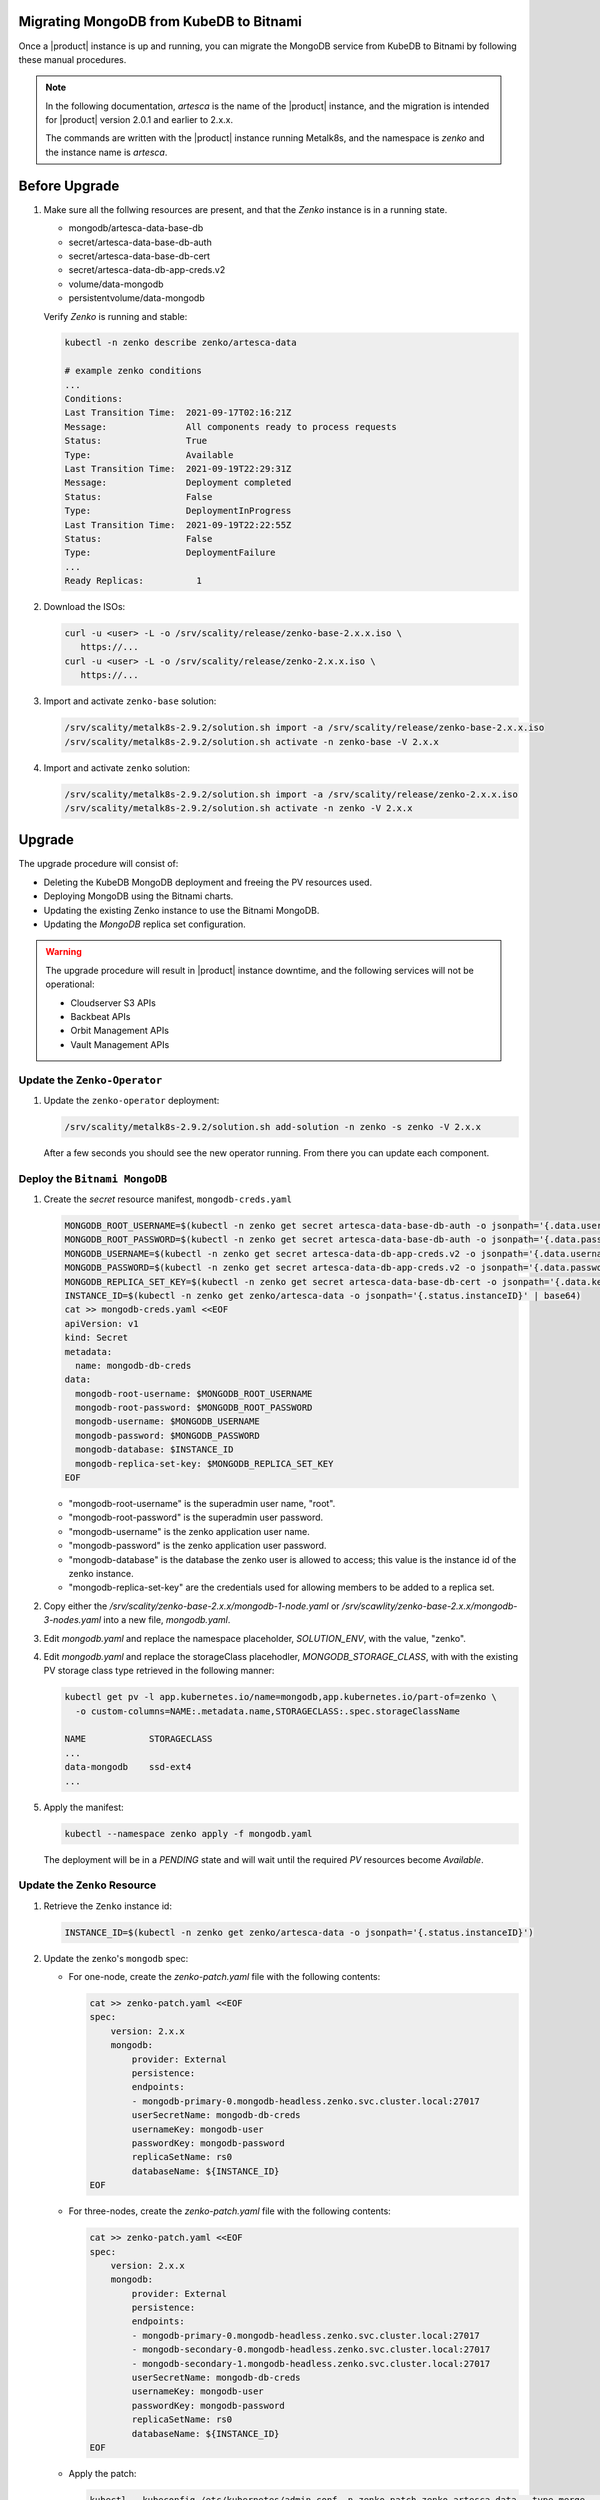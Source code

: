 Migrating MongoDB from KubeDB to Bitnami
========================================

Once a |product| instance is up and running, you can migrate the MongoDB
service from KubeDB to Bitnami by following these manual procedures.

.. note::

   In the following documentation, `artesca` is the name of the |product|
   instance, and the migration is intended for |product| version 2.0.1 and
   earlier to 2.x.x.

   The commands are written with the |product|
   instance running Metalk8s, and the namespace is `zenko` and the
   instance name is `artesca`.

Before Upgrade
==============

#. Make sure all the follwing resources are present, and that the `Zenko`
   instance is in a running state.

   - mongodb/artesca-data-base-db
   - secret/artesca-data-base-db-auth
   - secret/artesca-data-base-db-cert
   - secret/artesca-data-db-app-creds.v2
   - volume/data-mongodb
   - persistentvolume/data-mongodb
   
   Verify `Zenko` is running and stable:

   .. code::
    
      kubectl -n zenko describe zenko/artesca-data

      # example zenko conditions
      ...
      Conditions:
      Last Transition Time:  2021-09-17T02:16:21Z
      Message:               All components ready to process requests
      Status:                True
      Type:                  Available
      Last Transition Time:  2021-09-19T22:29:31Z
      Message:               Deployment completed
      Status:                False
      Type:                  DeploymentInProgress
      Last Transition Time:  2021-09-19T22:22:55Z
      Status:                False
      Type:                  DeploymentFailure
      ...
      Ready Replicas:          1

#. Download the ISOs:

   .. code:: 

      curl -u <user> -L -o /srv/scality/release/zenko-base-2.x.x.iso \
         https://...
      curl -u <user> -L -o /srv/scality/release/zenko-2.x.x.iso \
         https://...

#. Import and activate ``zenko-base`` solution:

   .. code::

      /srv/scality/metalk8s-2.9.2/solution.sh import -a /srv/scality/release/zenko-base-2.x.x.iso
      /srv/scality/metalk8s-2.9.2/solution.sh activate -n zenko-base -V 2.x.x

#. Import and activate ``zenko`` solution:

   .. code::

      /srv/scality/metalk8s-2.9.2/solution.sh import -a /srv/scality/release/zenko-2.x.x.iso
      /srv/scality/metalk8s-2.9.2/solution.sh activate -n zenko -V 2.x.x

Upgrade
=======

The upgrade procedure will consist of:

- Deleting the KubeDB MongoDB deployment and freeing the PV resources used.
- Deploying MongoDB using the Bitnami charts.
- Updating the existing Zenko instance to use the Bitnami MongoDB.
- Updating the `MongoDB` replica set configuration.

.. warning::

   The upgrade procedure will result in |product| instance downtime, and the
   following services will not be operational:

   - Cloudserver S3 APIs
   - Backbeat APIs
   - Orbit Management APIs
   - Vault Management APIs

Update the ``Zenko-Operator``
-----------------------------

#. Update the ``zenko-operator`` deployment:

   .. code::

      /srv/scality/metalk8s-2.9.2/solution.sh add-solution -n zenko -s zenko -V 2.x.x

   After a few seconds you should see the new operator running. From there you can update each component.

Deploy the ``Bitnami MongoDB``
------------------------------

#. Create the `secret` resource manifest, ``mongodb-creds.yaml``

   .. code:: 

      MONGODB_ROOT_USERNAME=$(kubectl -n zenko get secret artesca-data-base-db-auth -o jsonpath='{.data.username}')
      MONGODB_ROOT_PASSWORD=$(kubectl -n zenko get secret artesca-data-base-db-auth -o jsonpath='{.data.password}')
      MONGODB_USERNAME=$(kubectl -n zenko get secret artesca-data-db-app-creds.v2 -o jsonpath='{.data.username}')
      MONGODB_PASSWORD=$(kubectl -n zenko get secret artesca-data-db-app-creds.v2 -o jsonpath='{.data.password}')
      MONGODB_REPLICA_SET_KEY=$(kubectl -n zenko get secret artesca-data-base-db-cert -o jsonpath='{.data.key\.txt}')
      INSTANCE_ID=$(kubectl -n zenko get zenko/artesca-data -o jsonpath='{.status.instanceID}' | base64)
      cat >> mongodb-creds.yaml <<EOF
      apiVersion: v1
      kind: Secret
      metadata:
        name: mongodb-db-creds
      data:
        mongodb-root-username: $MONGODB_ROOT_USERNAME
        mongodb-root-password: $MONGODB_ROOT_PASSWORD
        mongodb-username: $MONGODB_USERNAME
        mongodb-password: $MONGODB_PASSWORD
        mongodb-database: $INSTANCE_ID
        mongodb-replica-set-key: $MONGODB_REPLICA_SET_KEY
      EOF

   - "mongodb-root-username"  is the superadmin user name, "root".
   - "mongodb-root-password" is the superadmin user password.
   - "mongodb-username" is the zenko application user name.
   - "mongodb-password" is the zenko application user password.
   - "mongodb-database" is the database the zenko user is allowed to access;
     this value is the instance id of the zenko instance.
   - "mongodb-replica-set-key" are the credentials used for allowing members to
     be added to a replica set.

#. Copy either the `/srv/scality/zenko-base-2.x.x/mongodb-1-node.yaml` or
   `/srv/scawlity/zenko-base-2.x.x/mongodb-3-nodes.yaml` into a new file,
   `mongodb.yaml`. 

#. Edit `mongodb.yaml` and replace the namespace placeholder, `SOLUTION_ENV`,
   with the value, "zenko".

#. Edit `mongodb.yaml` and replace the storageClass placehodler,
   `MONGODB_STORAGE_CLASS`, with with the existing PV storage class type
   retrieved in the following manner:

   .. code::

      kubectl get pv -l app.kubernetes.io/name=mongodb,app.kubernetes.io/part-of=zenko \
        -o custom-columns=NAME:.metadata.name,STORAGECLASS:.spec.storageClassName

      NAME            STORAGECLASS
      ...
      data-mongodb    ssd-ext4
      ...

#. Apply the manifest:

   .. code::

      kubectl --namespace zenko apply -f mongodb.yaml

   The deployment will be in a `PENDING` state and will wait until the required
   `PV` resources become `Available`.

Update the ``Zenko`` Resource
-----------------------------

#. Retrieve the ``Zenko`` instance id:

   .. code::

      INSTANCE_ID=$(kubectl -n zenko get zenko/artesca-data -o jsonpath='{.status.instanceID}')

#. Update the zenko's ``mongodb`` spec:

   - For one-node, create the `zenko-patch.yaml` file with the following contents:

     .. code::

        cat >> zenko-patch.yaml <<EOF
        spec:
            version: 2.x.x
            mongodb:
                provider: External
                persistence:
                endpoints:
                - mongodb-primary-0.mongodb-headless.zenko.svc.cluster.local:27017
                userSecretName: mongodb-db-creds
                usernameKey: mongodb-user
                passwordKey: mongodb-password
                replicaSetName: rs0
                databaseName: ${INSTANCE_ID}
        EOF

   - For three-nodes, create the `zenko-patch.yaml` file with the following contents:

     .. code::

        cat >> zenko-patch.yaml <<EOF
        spec:
            version: 2.x.x
            mongodb:
                provider: External
                persistence:
                endpoints:
                - mongodb-primary-0.mongodb-headless.zenko.svc.cluster.local:27017
                - mongodb-secondary-0.mongodb-headless.zenko.svc.cluster.local:27017
                - mongodb-secondary-1.mongodb-headless.zenko.svc.cluster.local:27017
                userSecretName: mongodb-db-creds
                usernameKey: mongodb-user
                passwordKey: mongodb-password
                replicaSetName: rs0
                databaseName: ${INSTANCE_ID}
        EOF

   - Apply the patch:

     .. code::

        kubectl --kubeconfig /etc/kubernetes/admin.conf -n zenko patch zenko artesca-data --type merge --patch "$(cat zenko-patch.yaml)"
   
   This will update the ``Zenko`` instance to use the Bitnami MongoDB and put
   the `Zenko` in a `DeploymentInProgress=True` state until the `MongoDB`
   service becomes available. Additionally, the KubeDB MongoDB deployment will
   be deleted, and the `DormantDatabase` resources will be created.

Releasing and removing claims on the `PV` resources
---------------------------------------------------

#. Make sure the `DormantDatabase` resources are in a ``Paused`` state.

#. Once ``Paused``, delete the `DormantDatabases` resources:

   .. code::

      kubectl delete -n zenko dormantdatabase -l kubedb.com/kind=MongoDB

#. Delete the `PVC` created by `KubeDB`:

   .. code::

      kubectl delete -n zenko pvc -l kubedb.com/kind=MongoDB,kubedb.com/name=artesca-data-base-db

#. Remove the `claimRef` from each `PV` to make them `Available`:

   - Retrieve the list of `PVs`:

     .. code::

        kubectl get pv -l app.kubernetes.io/name=mongodb,app.kubernetes.io/part-of=zenko

   - Remove `claimRef` from each `PV` in the list:

     .. code::

        kubectl patch pv <pv name> --type merge -p '{"spec":{"claimRef": null}}'

   The `Pending` Bitnami MongoDB deployment should now be able to claim the
   existing `PVs` and start the creation of the `MongoDB` resources.

Configuring the MongoDB Replica Set
-----------------------------------

#. Wait for the `mongodb-primary` and `mongodb-secondary` statefulsets to be
   successfully deployed.

   .. code::
      
        kubectl rollout status statefulset mongodb-primary
        # if deploying a multi-node configuration, run:
        kubectl rollout status statefulset mongodb-secondary

#. Access the `mongo` shell to start configuration procedure:
   
   .. code::

      MONGODB_ROOT_USERNAME=$(kubectl -n zenko get secret mongodb-db-creds -o jsonpath='{.data.mongodb-root-username}' | base64 -d)
      MONGODB_ROOT_PASSWORD=$(kubectl -n zenko get secret mongodb-db-creds -o jsonpath='{.data.mongodb-root-password}' | base64 -d)
      kubectl -n zenko exec -ti mongodb-primary-0 -c mongodb-primary -- mongo -u $MONGODB_ROOT_USERNAME -p $MONGODB_ROOT_PASSWORD

#. In `mongo` shell, run the following commands:

   - Create `rsconf` variable in:

     .. code::

        rs0:OTHER> rsconf = rs.conf()

   - Add replica set members: 
 
     .. code::

        rs0:OTHER> rsconf.members = [
        ... {_id: 0, host: "mongodb-primary-0.mongodb-headless.zenko.svc.cluster.local:27017"}
        ... ] 

     If running 3-nodes, the following should be added:

     .. code::

        rs0:OTHER> rsconf.members = [
        ... {_id: 0, host: "mongodb-primary-0.mongodb-headless.zenko.svc.cluster.local:27017"},
        ... {_id: 1, host: "mongodb-secondary-0.mongodb-headless.zenko.svc.cluster.local:27017"},
        ... {_id: 2, host: "mongodb-secondary-1.mongodb-headless.zenko.svc.cluster.local:27017"}
        ... ] 

   - Run `rs.reconfig` to elect new `PRIMARY`:

     .. code::

        rs0:OTHER> rs.reconfig(rsconf, { force: true})

   - Verify the replica set is configured correctly:
    
     .. code::
        
        rs0:PRIMARY> rs.status()["members"]

Verifying Zenko Deployment Status
---------------------------------

#. Wait for the `Zenko` instance to be upgraded:

   .. code::

      # wait for any existing errors from the upgrade to be resolved
      kubectl -n zenko wait --for condition=DeploymentFailure=false --timeout 10m zenko/artesca-data

      # wait for any for upgrade completion
      kubectl -n zenko wait --for condition=DeploymentInProgress=false --timeout 10m zenko/artesca-data

   If an error occurs during the upgrade process or a upgrade times out, the
   following can be run to debug the issue:

   .. code::

      kubectl -n zenko describe zenko/artesca-data

   The ``DeploymentFailure`` condition will contain details about the error
   preventing the upgrade from completing.
